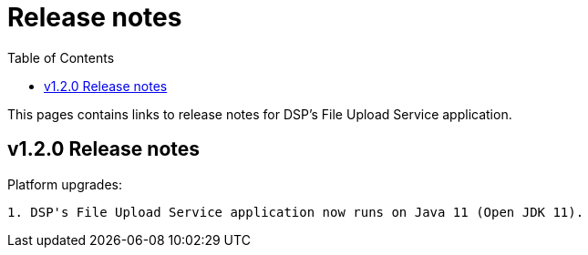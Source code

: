 = [.ebi-color]#Release notes#
:toc: auto

This pages contains links to release notes for DSP's File Upload Service application.

[[section]]
== v1.2.0 Release notes

Platform upgrades:
--------------
1. DSP's File Upload Service application now runs on Java 11 (Open JDK 11).
--------------
